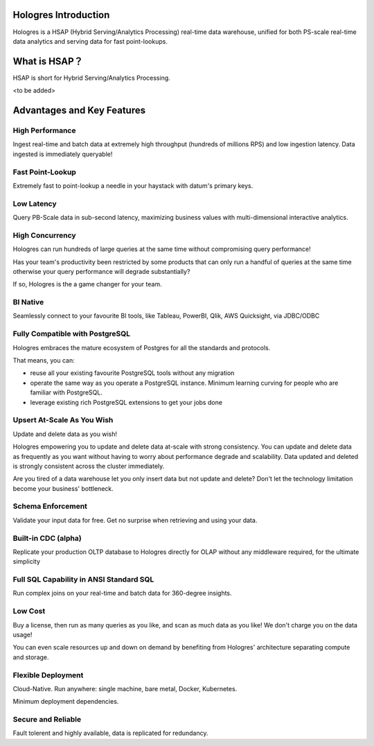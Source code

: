 Hologres Introduction
=======================

Hologres is a HSAP (Hybrid Serving/Analytics Processing) real-time data warehouse, unified for both PS-scale real-time data analytics and serving data for fast point-lookups.


What is HSAP？
================

HSAP is short for Hybrid Serving/Analytics Processing.

<to be added>




Advantages and Key Features
============================


******************
High Performance
******************

Ingest real-time and batch data at extremely high throughput (hundreds of millions RPS) and low ingestion latency. Data ingested is immediately queryable!


******************
Fast Point-Lookup
******************

Extremely fast to point-lookup a needle in your haystack with datum's primary keys.


******************
Low Latency
******************

Query PB-Scale data in sub-second latency, maximizing business values with multi-dimensional interactive analytics.


******************
High Concurrency
******************

Hologres can run hundreds of large queries at the same time without compromising query performance!

Has your team's productivity been restricted by some products that can only run a handful of queries at the same time otherwise your query performance will degrade substantially?

If so, Hologres is the a game changer for your team.


******************
BI Native
******************

Seamlessly connect to your favourite BI tools, like Tableau, PowerBI, Qlik, AWS Quicksight, via JDBC/ODBC


************************************
Fully Compatible with PostgreSQL
************************************

Hologres embraces the mature ecosystem of Postgres for all the standards and protocols. 

That means, you can:

- reuse all your existing favourite PostgreSQL tools without any migration
- operate the same way as you operate a PostgreSQL instance. Minimum learning curving for people who are familiar with PostgreSQL.
- leverage existing rich PostgreSQL extensions to get your jobs done


************************************
Upsert At-Scale As You Wish
************************************

Update and delete data as you wish! 

Hologres empowering you to update and delete data at-scale with strong consistency. You can update and delete data as frequently as you want without having to worry about performance degrade and scalability. Data updated and deleted is strongly consistent across the cluster immediately.

Are you tired of a data warehouse let you only insert data but not update and delete? Don't let the technology limitation become your business' bottleneck.


******************
Schema Enforcement
******************

Validate your input data for free. Get no surprise when retrieving and using your data.


************************************
Built-in CDC (alpha)
************************************

Replicate your production OLTP database to Hologres directly for OLAP without any middleware required, for the ultimate simplicity


*****************************************
Full SQL Capability in ANSI Standard SQL 
*****************************************

Run complex joins on your real-time and batch data for 360-degree insights. 


******************
Low Cost
******************

Buy a license, then run as many queries as you like, and scan as much data as you like! We don't charge you on the data usage!

You can even scale resources up and down on demand by benefiting from Hologres' architecture separating compute and storage.


************************************
Flexible Deployment
************************************

Cloud-Native. Run anywhere: single machine, bare metal, Docker, Kubernetes.


Minimum deployment dependencies.


************************************
Secure and Reliable
************************************

Fault tolerent and highly available, data is replicated for redundancy.




